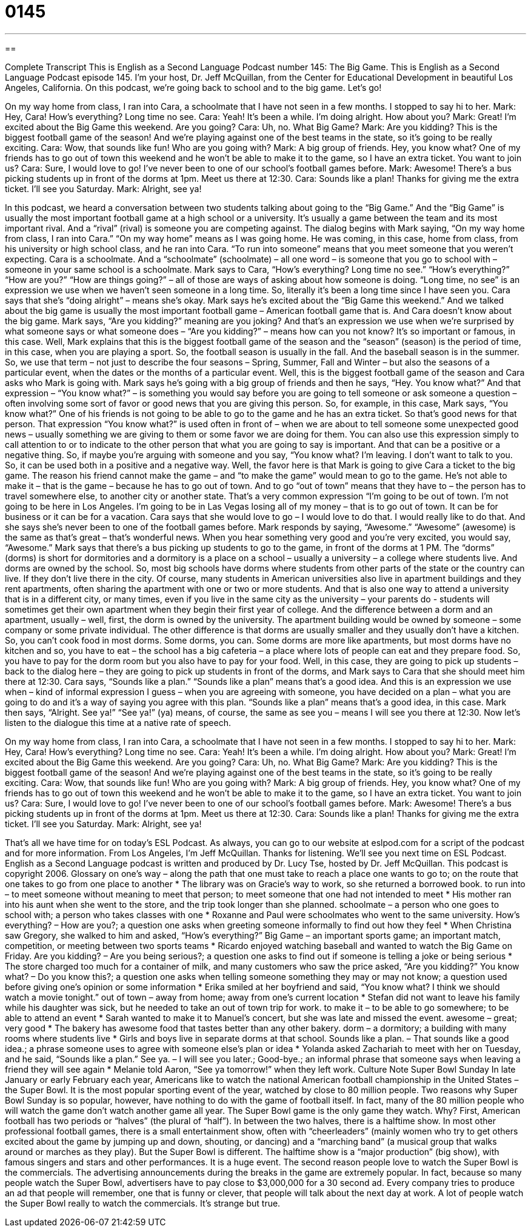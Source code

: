 = 0145
:toc: left
:toclevels: 3
:sectnums:
:stylesheet: ../../../myAdocCss.css

'''

== 

Complete Transcript
This is English as a Second Language Podcast number 145: The Big Game.
This is English as a Second Language Podcast episode 145. I’m your host, Dr. Jeff McQuillan, from the Center for Educational Development in beautiful Los Angeles, California.
On this podcast, we’re going back to school and to the big game. Let’s go!
[start of dialog]
On my way home from class, I ran into Cara, a schoolmate that I have not seen in a few months. I stopped to say hi to her.
Mark: Hey, Cara! How's everything? Long time no see.
Cara: Yeah! It's been a while. I'm doing alright. How about you?
Mark: Great! I'm excited about the Big Game this weekend. Are you going?
Cara: Uh, no. What Big Game?
Mark: Are you kidding? This is the biggest football game of the season! And we're playing against one of the best teams in the state, so it's going to be really exciting.
Cara: Wow, that sounds like fun! Who are you going with?
Mark: A big group of friends. Hey, you know what? One of my friends has to go out of town this weekend and he won't be able to make it to the game, so I have an extra ticket. You want to join us?
Cara: Sure, I would love to go! I've never been to one of our school's football games before.
Mark: Awesome! There's a bus picking students up in front of the dorms at 1pm. Meet us there at 12:30.
Cara: Sounds like a plan! Thanks for giving me the extra ticket. I'll see you Saturday.
Mark: Alright, see ya!
[end of dialog]
In this podcast, we heard a conversation between two students talking about going to the “Big Game.” And the “Big Game” is usually the most important football game at a high school or a university. It’s usually a game between the team and its most important rival. And a “rival” (rival) is someone you are competing against. The dialog begins with Mark saying, “On my way home from class, I ran into Cara.” “On my way home” means as I was going home. He was coming, in this case, home from class, from his university or high school class, and he ran into Cara. “To run into someone” means that you meet someone that you weren’t expecting. Cara is a schoolmate. And a “schoolmate” (schoolmate) – all one word – is someone that you go to school with – someone in your same school is a schoolmate. Mark says to Cara, “How’s everything? Long time no see.” “How’s everything?” “How are you?” “How are things going?” – all of those are ways of asking about how someone is doing. “Long time, no see” is an expression we use when we haven’t seen someone in a long time. So, literally it’s been a long time since I have seen you.
Cara says that she’s “doing alright” – means she’s okay. Mark says he’s excited about the “Big Game this weekend.” And we talked about the big game is usually the most important football game – American football game that is. And Cara doesn’t know about the big game. Mark says, “Are you kidding?” meaning are you joking? And that’s an expression we use when we’re surprised by what someone says or what someone does – “Are you kidding?” – means how can you not know? It’s so important or famous, in this case. Well, Mark explains that this is the biggest football game of the season and the “season” (season) is the period of time, in this case, when you are playing a sport. So, the football season is usually in the fall. And the baseball season is in the summer. So, we use that term – not just to describe the four seasons – Spring, Summer, Fall and Winter – but also the seasons of a particular event, when the dates or the months of a particular event.
Well, this is the biggest football game of the season and Cara asks who Mark is going with. Mark says he’s going with a big group of friends and then he says, “Hey. You know what?” And that expression – “You know what?” – is something you would say before you are going to tell someone or ask someone a question – often involving some sort of favor or good news that you are giving this person. So, for example, in this case, Mark says, “You know what?” One of his friends is not going to be able to go to the game and he has an extra ticket. So that’s good news for that person. That expression “You know what?” is used often in front of – when we are about to tell someone some unexpected good news – usually something we are giving to them or some favor we are doing for them. You can also use this expression simply to call attention to or to indicate to the other person that what you are going to say is important. And that can be a positive or a negative thing. So, if maybe you’re arguing with someone and you say, “You know what? I’m leaving. I don’t want to talk to you. So, it can be used both in a positive and a negative way.
Well, the favor here is that Mark is going to give Cara a ticket to the big game. The reason his friend cannot make the game – and “to make the game” would mean to go to the game. He’s not able to make it – that is the game – because he has to go out of town. And to go “out of town” means that they have to – the person has to travel somewhere else, to another city or another state. That’s a very common expression “I’m going to be out of town. I’m not going to be here in Los Angeles. I’m going to be in Las Vegas losing all of my money – that is to go out of town. It can be for business or it can be for a vacation. Cara says that she would love to go – I would love to do that. I would really like to do that. And she says she’s never been to one of the football games before. Mark responds by saying, “Awesome.” “Awesome” (awesome) is the same as that’s great – that’s wonderful news. When you hear something very good and you’re very excited, you would say, “Awesome.”
Mark says that there’s a bus picking up students to go to the game, in front of the dorms at 1 PM. The “dorms” (dorms) is short for dormitories and a dormitory is a place on a school – usually a university – a college where students live. And dorms are owned by the school. So, most big schools have dorms where students from other parts of the state or the country can live. If they don’t live there in the city. Of course, many students in American universities also live in apartment buildings and they rent apartments, often sharing the apartment with one or two or more students. And that is also one way to attend a university that is in a different city, or many times, even if you live in the same city as the university – your parents do - students will sometimes get their own apartment when they begin their first year of college. And the difference between a dorm and an apartment, usually – well, first, the dorm is owned by the university. The apartment building would be owned by someone – some company or some private individual. The other difference is that dorms are usually smaller and they usually don’t have a kitchen. So, you can’t cook food in most dorms. Some dorms, you can. Some dorms are more like apartments, but most dorms have no kitchen and so, you have to eat – the school has a big cafeteria – a place where lots of people can eat and they prepare food. So, you have to pay for the dorm room but you also have to pay for your food.
Well, in this case, they are going to pick up students – back to the dialog here – they are going to pick up students in front of the dorms, and Mark says to Cara that she should meet him there at 12:30. Cara says, “Sounds like a plan.” “Sounds like a plan” means that’s a good idea. And this is an expression we use when – kind of informal expression I guess – when you are agreeing with someone, you have decided on a plan – what you are going to do and it’s a way of saying you agree with this plan. “Sounds like a plan” means that’s a good idea, in this case. Mark then says, “Alright. See ya!” “See ya!” (ya) means, of course, the same as see you – means I will see you there at 12:30.
Now let’s listen to the dialogue this time at a native rate of speech.
[start of dialog]
On my way home from class, I ran into Cara, a schoolmate that I have not seen in a few months. I stopped to say hi to her.
Mark: Hey, Cara! How's everything? Long time no see.
Cara: Yeah! It's been a while. I'm doing alright. How about you?
Mark: Great! I'm excited about the Big Game this weekend. Are you going?
Cara: Uh, no. What Big Game?
Mark: Are you kidding? This is the biggest football game of the season! And we're playing against one of the best teams in the state, so it's going to be really exciting.
Cara: Wow, that sounds like fun! Who are you going with?
Mark: A big group of friends. Hey, you know what? One of my friends has to go out of town this weekend and he won't be able to make it to the game, so I have an extra ticket. You want to join us?
Cara: Sure, I would love to go! I've never been to one of our school's football games before.
Mark: Awesome! There's a bus picking students up in front of the dorms at 1pm. Meet us there at 12:30.
Cara: Sounds like a plan! Thanks for giving me the extra ticket. I'll see you Saturday.
Mark: Alright, see ya!
[end of dialog]
That’s all we have time for on today’s ESL Podcast. As always, you can go to our website at eslpod.com for a script of the podcast and for more information.
From Los Angeles, I’m Jeff McQuillan. Thanks for listening. We’ll see you next time on ESL Podcast.
English as a Second Language podcast is written and produced by Dr. Lucy Tse, hosted by Dr. Jeff McQuillan. This podcast is copyright 2006.
Glossary
on one’s way – along the path that one must take to reach a place one wants to go to; on the route that one takes to go from one place to another
* The library was on Gracie’s way to work, so she returned a borrowed book.
to run into – to meet someone without meaning to meet that person; to meet someone that one had not intended to meet
* His mother ran into his aunt when she went to the store, and the trip took longer than she planned.
schoolmate – a person who one goes to school with; a person who takes classes with one
* Roxanne and Paul were schoolmates who went to the same university.
How's everything? – How are you?; a question one asks when greeting someone informally to find out how they feel
* When Christina saw Gregory, she walked to him and asked, “How’s everything?”
Big Game – an important sports game; an important match, competition, or meeting between two sports teams
* Ricardo enjoyed watching baseball and wanted to watch the Big Game on Friday.
Are you kidding? – Are you being serious?; a question one asks to find out if someone is telling a joke or being serious
* The store charged too much for a container of milk, and many customers who saw the price asked, “Are you kidding?”
You know what? – Do you know this?; a question one asks when telling someone something they may or may not know; a question used before giving one’s opinion or some information
* Erika smiled at her boyfriend and said, “You know what? I think we should watch a movie tonight.”
out of town – away from home; away from one’s current location
* Stefan did not want to leave his family while his daughter was sick, but he needed to take an out of town trip for work.
to make it – to be able to go somewhere; to be able to attend an event
* Sarah wanted to make it to Manuel’s concert, but she was late and missed the event.
awesome – great; very good
* The bakery has awesome food that tastes better than any other bakery.
dorm – a dormitory; a building with many rooms where students live
* Girls and boys live in separate dorms at that school.
Sounds like a plan. – That sounds like a good idea.; a phrase someone uses to agree with someone else’s plan or idea
* Yolanda asked Zachariah to meet with her on Tuesday, and he said, “Sounds like a plan.”
See ya. – I will see you later.; Good-bye.; an informal phrase that someone says when leaving a friend they will see again
* Melanie told Aaron, “See ya tomorrow!” when they left work.
Culture Note
Super Bowl Sunday
In late January or early February each year, Americans like to watch the national American football championship in the United States – the Super Bowl. It is the most popular sporting event of the year, watched by close to 80 million people.
Two reasons why Super Bowl Sunday is so popular, however, have nothing to do with the game of football itself. In fact, many of the 80 million people who will watch the game don’t watch another game all year. The Super Bowl game is the only game they watch. Why?
First, American football has two periods or “halves” (the plural of “half”). In between the two halves, there is a halftime show. In most other professional football games, there is a small entertainment show, often with “cheerleaders” (mainly women who try to get others excited about the game by jumping up and down, shouting, or dancing) and a “marching band” (a musical group that walks around or marches as they play). But the Super Bowl is different. The halftime show is a “major production” (big show), with famous singers and stars and other performances. It is a huge event.
The second reason people love to watch the Super Bowl is the commercials. The advertising announcements during the breaks in the game are extremely popular. In fact, because so many people watch the Super Bowl, advertisers have to pay close to $3,000,000 for a 30 second ad. Every company tries to produce an ad that people will remember, one that is funny or clever, that people will talk about the next day at work. A lot of people watch the Super Bowl really to watch the commercials. It’s strange but true.